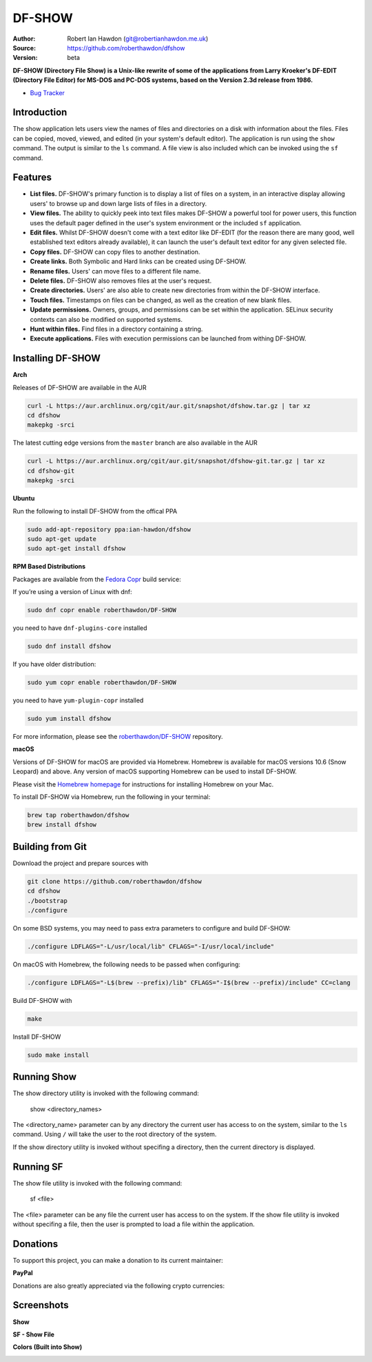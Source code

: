 DF-SHOW
=======

|Maintenance yes| |GPLv3 license| |Documentation| |Contributor Covenant|

.. |Maintenance yes| image:: https://img.shields.io/badge/Maintained%3F-yes-green.svg
   :target: https://github.com/roberthawdon/dfshow/graphs/commit-activity

.. |GPLv3 license| image:: https://img.shields.io/badge/License-GPLv3-blue.svg
   :target: https://raw.github.com/roberthawdon/dfshow/master/LICENSE

.. |Documentation| image:: https://readthedocs.org/projects/dfshow/badge/?version=latest
   :target: https://dfshow.readthedocs.io/en/latest/?badge=latest

.. |Contributor Covenant| image:: https://img.shields.io/badge/Contributor%20Covenant-2.1-4baaaa.svg
   :target: CODE_OF_CONDUCT.md

:Author: Robert Ian Hawdon (git@robertianhawdon.me.uk)
:Source: https://github.com/roberthawdon/dfshow
:Version: beta

**DF-SHOW (Directory File Show) is a Unix-like rewrite of some of the applications from Larry Kroeker's DF-EDIT (Directory File Editor) for MS-DOS and PC-DOS systems, based on the Version 2.3d release from 1986.**

* `Bug Tracker`_

.. _`Bug Tracker`: https://github.com/roberthawdon/dfshow/issues

Introduction
------------

The show application lets users view the names of files and directories on a disk with information about the files. Files can be copied, moved, viewed, and edited (in your system's default editor). The application is run using the ``show`` command. The output is similar to the ``ls`` command. A file view is also included which can be invoked using the ``sf`` command.

Features
--------

* **List files.** DF-SHOW's primary function is to display a list of files on a system, in an interactive display allowing users' to browse up and down large lists of files in a directory.
* **View files.** The ability to quickly peek into text files makes DF-SHOW a powerful tool for power users, this function uses the default pager defined in the user's system environment or the included ``sf`` application.
* **Edit files.** Whilst DF-SHOW doesn't come with a text editor like DF-EDIT (for the reason there are many good, well established text editors already available), it can launch the user's default text editor for any given selected file.
* **Copy files.** DF-SHOW can copy files to another destination.
* **Create links.** Both Symbolic and Hard links can be created using DF-SHOW.
* **Rename files.** Users' can move files to a different file name.
* **Delete files.** DF-SHOW also removes files at the user's request.
* **Create directories.** Users' are also able to create new directories from within the DF-SHOW interface.
* **Touch files.** Timestamps on files can be changed, as well as the creation of new blank files.
* **Update permissions.** Owners, groups, and permissions can be set within the application. SELinux security contexts can also be modified on supported systems.
* **Hunt within files.** Find files in a directory containing a string.
* **Execute applications.** Files with execution permissions can be launched from withing DF-SHOW.

Installing DF-SHOW
------------------

**Arch**

Releases of DF-SHOW are available in the AUR

.. code-block:: bash

    curl -L https://aur.archlinux.org/cgit/aur.git/snapshot/dfshow.tar.gz | tar xz
    cd dfshow
    makepkg -srci

The latest cutting edge versions from the ``master`` branch are also available in the AUR

.. code-block:: bash

    curl -L https://aur.archlinux.org/cgit/aur.git/snapshot/dfshow-git.tar.gz | tar xz
    cd dfshow-git
    makepkg -srci

**Ubuntu**

Run the following to install DF-SHOW from the offical PPA

.. code-block:: bash

    sudo add-apt-repository ppa:ian-hawdon/dfshow
    sudo apt-get update
    sudo apt-get install dfshow

**RPM Based Distributions**

Packages are available from the `Fedora Copr`_ build service:

If you’re using a version of Linux with dnf:

.. code-block:: bash

   sudo dnf copr enable roberthawdon/DF-SHOW

you need to have ``dnf-plugins-core`` installed

.. code-block:: bash

   sudo dnf install dfshow

If you have older distribution:

.. code-block:: bash

   sudo yum copr enable roberthawdon/DF-SHOW

you need to have ``yum-plugin-copr`` installed

.. code-block:: bash

   sudo yum install dfshow

For more information, please see the `roberthawdon/DF-SHOW`_ repository.

.. _`Fedora Copr`: https://copr.fedoraproject.org/coprs/

.. _`roberthawdon/DF-SHOW`: https://copr.fedorainfracloud.org/coprs/roberthawdon/DF-SHOW/

**macOS**

Versions of DF-SHOW for macOS are provided via Homebrew. Homebrew is available for macOS versions 10.6 (Snow Leopard) and above. Any version of macOS supporting Homebrew can be used to install DF-SHOW.

Please visit the `Homebrew homepage`_ for instructions for installing Homebrew on your Mac.

.. _`Homebrew homepage`: https://brew.sh/

To install DF-SHOW via Homebrew, run the following in your terminal:

.. code-block:: bash

  brew tap roberthawdon/dfshow
  brew install dfshow

Building from Git
-----------------

Download the project and prepare sources with

.. code-block:: bash

    git clone https://github.com/roberthawdon/dfshow
    cd dfshow
    ./bootstrap
    ./configure

On some BSD systems, you may need to pass extra parameters to configure and build DF-SHOW:

.. code-block:: bash

    ./configure LDFLAGS="-L/usr/local/lib" CFLAGS="-I/usr/local/include"

On macOS with Homebrew, the following needs to be passed when configuring:

.. code-block:: bash

   ./configure LDFLAGS="-L$(brew --prefix)/lib" CFLAGS="-I$(brew --prefix)/include" CC=clang

Build DF-SHOW with

.. code-block:: bash

    make

Install DF-SHOW

.. code-block:: bash

    sudo make install

Running Show
------------

The show directory utility is invoked with the following command:

    show <directory_names>

The <directory_name> parameter can by any directory the current user has access to on the system, similar to the ``ls`` command. Using ``/`` will take the user to the root directory of the system.

If the show directory utility is invoked without specifing a directory, then the current directory is displayed.

Running SF
----------

The show file utility is invoked with the following command:

    sf <file>

The <file> parameter can be any file the current user has access to on the system. If the show file utility is invoked without specifing a file, then the user is prompted to load a file within the application.

Donations
---------

To support this project, you can make a donation to its current maintainer:

**PayPal**

|PayPal|

Donations are also greatly appreciated via the following crypto currencies:

.. raw:: html

   <details>
       <summary>
           <img src="misc/donate/logos/btc-logo.png" width="16" height="16"> Bitcoin
       </summary>
       <br>bc1qxgy074cwdsvekg98fkqzju99kgyxzcyuqgqm6p
       <br><img src="misc/donate/addresses/bitcoin-qr.png"><br>
   </details>
   <details>
       <summary>
           <img src="misc/donate/logos/eth-logo.png" width="16" height="16"> Ethereum
       </summary>
       <br>0xF282bccB7FEdA4BaCc84F75478dA84D61980DDab
       <br><img src="misc/donate/addresses/erc20-qr.png"><br>
   </details>
   <details>
       <summary>
           <img src="misc/donate/logos/lrc-logo.png" width="16" height="16"> Loopring (Layers 1 and 2)
       </summary>
       <br>0xF282bccB7FEdA4BaCc84F75478dA84D61980DDab
       <br><img src="misc/donate/addresses/erc20-qr.png"><br>
   </details>
   <details>
       <summary>
           <img src="misc/donate/logos/imx-logo.png" width="16" height="16"> Immutable X (Layers 1 and 2)
       </summary>
       <br>0xF282bccB7FEdA4BaCc84F75478dA84D61980DDab
       <br><img src="misc/donate/addresses/erc20-qr.png"><br>
   </details>
   <details>
       <summary>
           <img src="misc/donate/logos/bch-logo.png" width="16" height="16"> Bitcoin Cash
       </summary>
       <br>qpmmdn9xvurp8dt2j4sadnzulun8jvjsjv5ymt2uk4
       <br><img src="misc/donate/addresses/bitcoin-cash-qr.png"><br>
   </details>
   <details>
       <summary>
           <img src="misc/donate/logos/doge-logo.png" width="16" height="16"> Dogecoin
       </summary>
       <br>D7jSRBKo9vBmwAjKZ6wZvZ8AGPDw4u9yoY
       <br><img src="misc/donate/addresses/dogecoin-qr.png"><br>
   </details>
   <details>
       <summary>
           <img src="misc/donate/logos/bat-logo.png" width="16" height="16"> Basic Attention Token
       </summary>
       <br>0xF282bccB7FEdA4BaCc84F75478dA84D61980DDab
       <br><img src="misc/donate/addresses/erc20-qr.png"><br>
   </details>
   <details>
       <summary>
           <img src="misc/donate/logos/matic-logo.png" width="16" height="16"> Polygon (MATIC)
       </summary>
       <br>0xF282bccB7FEdA4BaCc84F75478dA84D61980DDab
       <br><img src="misc/donate/addresses/erc20-qr.png"><br>
   </details>
   <details>
       <summary>
           <img src="misc/donate/logos/ada-logo.png" width="16" height="16"> Cardano
       </summary>
       <br>addr1q8g9tdafpscdzhpfl7w94d9mlrmjzsx30wu0ag0f7r9u8ekyy2s96z0fymwaymh537zk3geedx89u54ac6em4lsnp8esyfefhg
       <br><img src="misc/donate/addresses/cardano-qr.png"><br>
   </details>
   <details>
       <summary>
           <img src="misc/donate/logos/ltc-logo.png" width="16" height="16"> Litecoin
       </summary>
       <br>ltc1q00qzqhutjnlgarvpk3x6vq3yguntt2dm57k28q
       <br><img src="misc/donate/addresses/litecoin-qr.png"><br>
   </details>
   <details>
       <summary>
           <img src="misc/donate/logos/xrp-logo.png" width="16" height="16"> Ripple (XRP)
       </summary>
       <br>raozHiwzd2mEQSWMTMefoBdAAuiw2okzCE
       <br><img src="misc/donate/addresses/ripple-qr.png"><br>
   </details>
   <details>
       <summary>
           <img src="misc/donate/logos/xlm-logo.png" width="16" height="16"> Stellar
       </summary>
       <br>GCOIIDGU5BFVSPPCYPEPBVBSWZL7NYR2MJWVMJKWELCNFHRHLFFAL3G5
       <br><img src="misc/donate/addresses/stellar-qr.png"><br>
   </details>
   <details>
       <summary>
           <img src="misc/donate/logos/vet-logo.png" width="16" height="16"> VeChain
       </summary>
       <br>0x45D9C3c345901D445B72eCd70852b6f06D8945D3
       <br><img src="misc/donate/addresses/vechain-qr.png"><br>
   </details>
   <details>
       <summary>
           <img src="misc/donate/logos/akt-logo.png" width="16" height="16"> Akash
       </summary>
       <br>akash1v3rk372avjksx8v2tvj5g83686k24les67rjnt
       <br><img src="misc/donate/addresses/akash-qr.png"><br>
   </details>
   <details>
       <summary>
           <img src="misc/donate/logos/akn-logo.png" width="16" height="16"> Akoin
       </summary>
       <br>GCOIIDGU5BFVSPPCYPEPBVBSWZL7NYR2MJWVMJKWELCNFHRHLFFAL3G5
       <br><img src="misc/donate/addresses/stellar-qr.png"><br>
   </details>
   <details>
       <summary>
           <img src="misc/donate/logos/usdc-logo.png" width="16" height="16"> USD Coin
       </summary>
       <br>0xF282bccB7FEdA4BaCc84F75478dA84D61980DDab
       <br><img src="misc/donate/addresses/erc20-qr.png"><br>
   </details>
   <details>
       <summary>
           <img src="misc/donate/logos/usdt-logo.png" width="16" height="16"> Tether
       </summary>
       <br>0xF282bccB7FEdA4BaCc84F75478dA84D61980DDab
       <br><img src="misc/donate/addresses/erc20-qr.png"><br>
   </details>

.. |PayPal| image:: https://user-images.githubusercontent.com/4301139/91666536-6fb15080-eaf5-11ea-974b-f0eb997615b4.gif
   :target: https://paypal.me/RIHawdon

Screenshots
-----------

**Show**

.. image:: https://user-images.githubusercontent.com/4301139/52901919-bd12e900-3201-11e9-9114-0ae23a6f9746.png
   :alt: Directory Viewer

**SF - Show File**

.. image:: https://user-images.githubusercontent.com/4301139/56430876-c121bc80-62bf-11e9-9ac3-d892d8f37acb.png
   :alt: Show File

**Colors (Built into Show)**

.. image:: https://user-images.githubusercontent.com/4301139/56430881-c2eb8000-62bf-11e9-978b-3fda6f8cb0f3.png
   :alt: Colors
